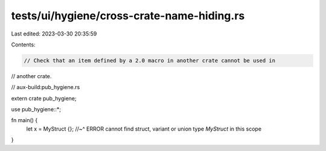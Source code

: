 tests/ui/hygiene/cross-crate-name-hiding.rs
===========================================

Last edited: 2023-03-30 20:35:59

Contents:

.. code-block:: rs

    // Check that an item defined by a 2.0 macro in another crate cannot be used in
// another crate.

// aux-build:pub_hygiene.rs

extern crate pub_hygiene;

use pub_hygiene::*;

fn main() {
    let x = MyStruct {};
    //~^ ERROR cannot find struct, variant or union type `MyStruct` in this scope
}


